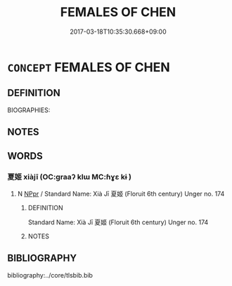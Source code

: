 # -*- mode: mandoku-tls-view -*-
#+TITLE: FEMALES OF CHEN
#+DATE: 2017-03-18T10:35:30.668+09:00        
#+STARTUP: content
* =CONCEPT= FEMALES OF CHEN
:PROPERTIES:
:CUSTOM_ID: uuid-765e82c0-4a02-418e-9623-268921837805
:TR_ZH: 陳女人
:END:
** DEFINITION

BIOGRAPHIES:

** NOTES

** WORDS
   :PROPERTIES:
   :VISIBILITY: children
   :END:
*** 夏姬 xiàjī  (OC:ɡraaʔ klɯ MC:ɦɣɛ kɨ )
:PROPERTIES:
:CUSTOM_ID: uuid-05d55b2e-0b85-48b7-9b59-48d0ee686317
:Char+: 夏(35,7/10) 姬(38,7/10) 
:GY_IDS+: uuid-6d7ee858-72a8-4b9c-9c38-959b11142323 uuid-94348a83-522a-4d12-868f-59625f1fe1c5
:PY+: xià jī     
:OC+: ɡraaʔ klɯ    
:MC+: ɦɣɛ kɨ    
:END: 
**** N [[tls:syn-func::#uuid-c43c0bab-2810-42a4-a6be-e4641d9b6632][NPpr]] / Standard Name: Xià Jī 夏姬 (Floruit 6th century) Unger no. 174
:PROPERTIES:
:CUSTOM_ID: uuid-c83b57ed-d41b-48ab-864d-3149b8279f1b
:END:
****** DEFINITION

Standard Name: Xià Jī 夏姬 (Floruit 6th century) Unger no. 174

****** NOTES

** BIBLIOGRAPHY
bibliography:../core/tlsbib.bib
